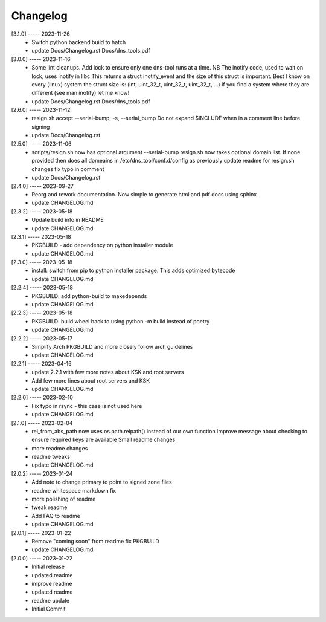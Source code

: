 Changelog
=========

[3.1.0] ----- 2023-11-26
 * Switch python backend build to hatch  
 * update Docs/Changelog.rst Docs/dns_tools.pdf  

[3.0.0] ----- 2023-11-16
 * Some lint cleanups.  
   Add lock to ensure only one dns-tool runs at a time.  
   NB The inotify code, used to wait on lock, uses inotify in libc  
   This returns a struct inotify_event and the size of this struct is important.  
   Best I know on every (linux) system the struct size is:  
   (int, uint_32_t, uint_32_t, uint_32_t, ...)  
   If you find a system where they are different (see man inotify) let me know!  
 * update Docs/Changelog.rst Docs/dns_tools.pdf  

[2.6.0] ----- 2023-11-12
 * resign.sh accept --serial-bump, -s, --serial_bump  
   Do not expand $INCLUDE when in a comment line before signing  
 * update Docs/Changelog.rst  

[2.5.0] ----- 2023-11-06
 * scripts/resign.sh now has optional argument --serial-bump  
   resign.sh now takes optional domain list.  
   If none provided then does all domeains in /etc/dns_tool/conf.d/config as previously  
   update readme for resign.sh changes  
   fix typo in comment  
 * update Docs/Changelog.rst  

[2.4.0] ----- 2023-09-27
 * Reorg and rework documentation.  
   Now simple to generate html and pdf docs using sphinx  
 * update CHANGELOG.md  

[2.3.2] ----- 2023-05-18
 * Update build info in README  
 * update CHANGELOG.md  

[2.3.1] ----- 2023-05-18
 * PKGBUILD - add dependency on python installer module  
 * update CHANGELOG.md  

[2.3.0] ----- 2023-05-18
 * install: switch from pip to python installer package. This adds optimized bytecode  
 * update CHANGELOG.md  

[2.2.4] ----- 2023-05-18
 * PKGBUILD: add python-build to makedepends  
 * update CHANGELOG.md  

[2.2.3] ----- 2023-05-18
 * PKGBUILD: build wheel back to using python -m build instead of poetry  
 * update CHANGELOG.md  

[2.2.2] ----- 2023-05-17
 * Simplify Arch PKGBUILD and more closely follow arch guidelines  
 * update CHANGELOG.md  

[2.2.1] ----- 2023-04-16
 * update 2.2.1 with few more notes about KSK and root servers  
 * Add few more lines about root servers and KSK  
 * update CHANGELOG.md  

[2.2.0] ----- 2023-02-10
 * Fix typo in rsync - this case is not used here  
 * update CHANGELOG.md  

[2.1.0] ----- 2023-02-04
 * rel_from_abs_path now uses os.path.relpath() instead of our own function  
   Improve message about checking to ensure required keys are available  
   Small readme changes  
 * more readme changes  
 * readme tweaks  
 * update CHANGELOG.md  

[2.0.2] ----- 2023-01-24
 * Add note to change primary to point to signed zone files  
 * readme whitespace markdown fix  
 * more polishing of readme  
 * tweak readme  
 * Add FAQ to readme  
 * update CHANGELOG.md  

[2.0.1] ----- 2023-01-22
 * Remove "coming soon" from readme  
   fix PKGBUILD  
 * update CHANGELOG.md  

[2.0.0] ----- 2023-01-22
 * Initial release  
 * updated readme  
 * improve readme  
 * updated readme  
 * readme update  
 * Initial Commit  

